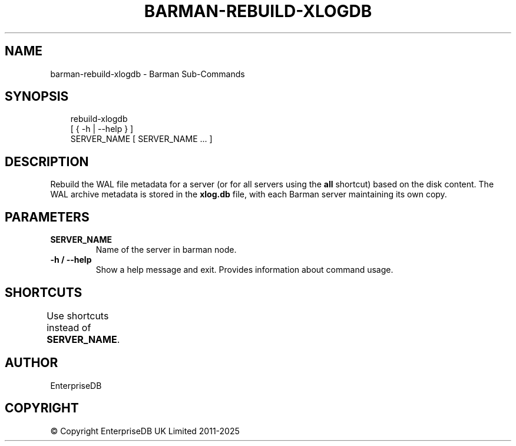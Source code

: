 '\" t
.\" Man page generated from reStructuredText.
.
.
.nr rst2man-indent-level 0
.
.de1 rstReportMargin
\\$1 \\n[an-margin]
level \\n[rst2man-indent-level]
level margin: \\n[rst2man-indent\\n[rst2man-indent-level]]
-
\\n[rst2man-indent0]
\\n[rst2man-indent1]
\\n[rst2man-indent2]
..
.de1 INDENT
.\" .rstReportMargin pre:
. RS \\$1
. nr rst2man-indent\\n[rst2man-indent-level] \\n[an-margin]
. nr rst2man-indent-level +1
.\" .rstReportMargin post:
..
.de UNINDENT
. RE
.\" indent \\n[an-margin]
.\" old: \\n[rst2man-indent\\n[rst2man-indent-level]]
.nr rst2man-indent-level -1
.\" new: \\n[rst2man-indent\\n[rst2man-indent-level]]
.in \\n[rst2man-indent\\n[rst2man-indent-level]]u
..
.TH "BARMAN-REBUILD-XLOGDB" "1" "Jun 18, 2025" "3.14" "Barman"
.SH NAME
barman-rebuild-xlogdb \- Barman Sub-Commands
.SH SYNOPSIS
.INDENT 0.0
.INDENT 3.5
.sp
.EX
rebuild\-xlogdb
    [ { \-h | \-\-help } ]
    SERVER_NAME [ SERVER_NAME ... ]
.EE
.UNINDENT
.UNINDENT
.SH DESCRIPTION
.sp
Rebuild the WAL file metadata for a server (or for all servers using the \fBall\fP shortcut)
based on the disk content. The WAL archive metadata is stored in the \fBxlog.db\fP file,
with each Barman server maintaining its own copy.
.SH PARAMETERS
.INDENT 0.0
.TP
.B \fBSERVER_NAME\fP
Name of the server in barman node.
.TP
.B \fB\-h\fP / \fB\-\-help\fP
Show a help message and exit. Provides information about command usage.
.UNINDENT
.SH SHORTCUTS
.sp
Use shortcuts instead of \fBSERVER_NAME\fP\&.
.TS
box center;
l|l.
T{
\fBShortcut\fP
T}	T{
\fBDescription\fP
T}
_
T{
\fBall\fP
T}	T{
All available servers
T}
.TE
.SH AUTHOR
EnterpriseDB
.SH COPYRIGHT
© Copyright EnterpriseDB UK Limited 2011-2025
.\" Generated by docutils manpage writer.
.
